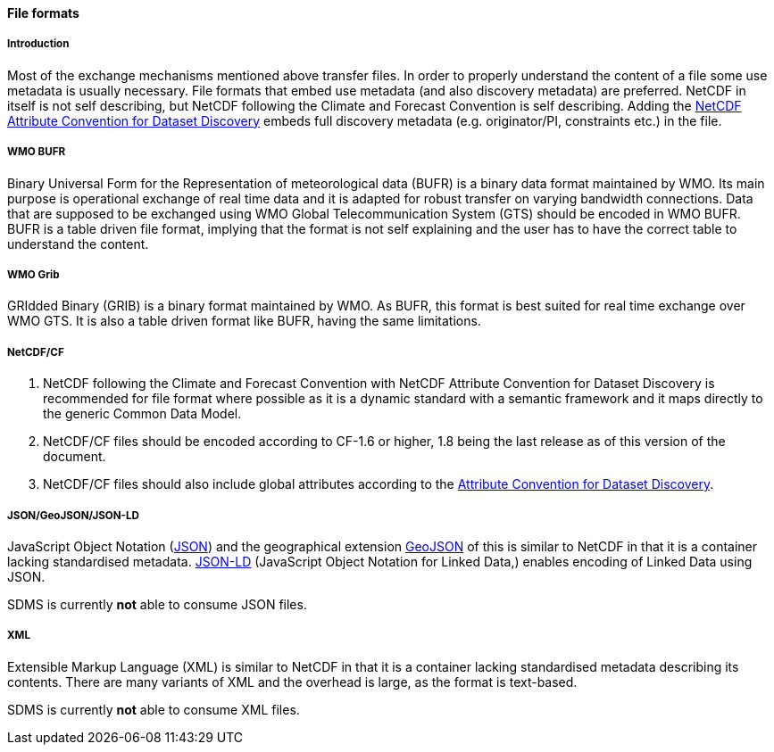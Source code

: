 [[file-formats]]
==== File formats

[[introduction-3]]
===== Introduction

Most of the exchange mechanisms mentioned above transfer files. In order
to properly understand the content of a file some use metadata is
usually necessary. File formats that embed use metadata (and also
discovery metadata) are preferred. NetCDF in itself is not self
describing, but NetCDF following the Climate and Forecast Convention is
self describing. Adding the
http://wiki.esipfed.org/index.php?title=Category:Attribute_Conventions_Dataset_Discovery[NetCDF
Attribute Convention for Dataset Discovery] embeds full discovery
metadata (e.g. originator/PI, constraints etc.) in the file.

[[wmo-bufr]]
===== WMO BUFR

Binary Universal Form for the Representation of meteorological data
(BUFR) is a binary data format maintained by WMO. Its main purpose is
operational exchange of real time data and it is adapted for robust
transfer on varying bandwidth connections. Data that are supposed to be
exchanged using WMO Global Telecommunication System (GTS) should be
encoded in WMO BUFR. BUFR is a table driven file format, implying that
the format is not self explaining and the user has to have the correct
table to understand the content.

[[wmo-grib]]
===== WMO Grib

GRIdded Binary (GRIB) is a binary format maintained by WMO. As BUFR,
this format is best suited for real time exchange over WMO GTS. It is
also a table driven format like BUFR, having the same limitations.

[[netcdfcf]]
===== NetCDF/CF

1.  NetCDF following the Climate and Forecast Convention with NetCDF
Attribute Convention for Dataset Discovery is recommended for file
format where possible as it is a dynamic standard with a semantic
framework and it maps directly to the generic Common Data Model.
2.  NetCDF/CF files should be encoded according to CF-1.6 or higher, 1.8
being the last release as of this version of the document.
3.  NetCDF/CF files should also include global attributes according to
the
http://wiki.esipfed.org/index.php/Attribute_Convention_for_Data_Discovery_1-3#Global_Attributes[Attribute
Convention for Dataset Discovery].

[[jsongeojsonjson-ld]]
===== JSON/GeoJSON/JSON-LD

JavaScript Object Notation (http://www.json.org/[JSON]) and the
geographical extension http://geojson.org/[GeoJSON] of this is similar
to NetCDF in that it is a container lacking standardised metadata.
http://json-ld.org/[JSON-LD] (JavaScript Object Notation for Linked
Data,) enables encoding of Linked Data using JSON.

SDMS is currently *not* able to consume JSON files.

[[xml]]
===== XML

Extensible Markup Language (XML) is similar to NetCDF in that it is a
container lacking standardised metadata describing its contents. There
are many variants of XML and the overhead is large, as the format is
text-based.

SDMS is currently *not* able to consume XML files.
